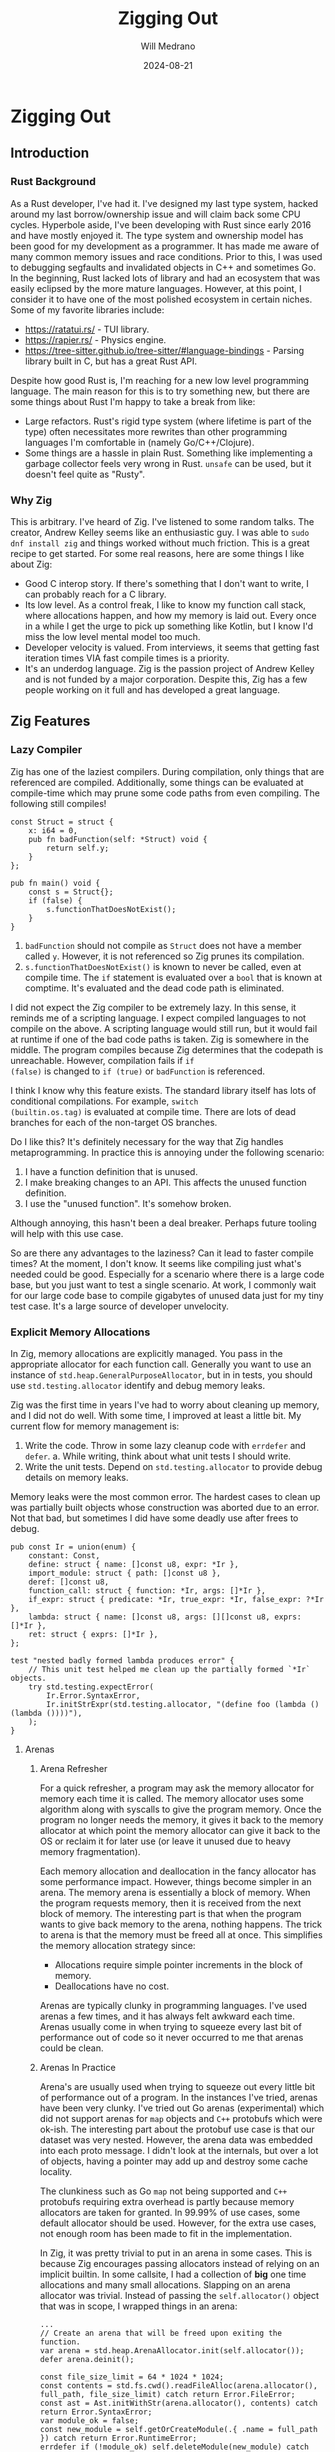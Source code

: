 #+title: Zigging Out
#+author: Will Medrano
#+date: 2024-08-21

* Zigging Out

** Introduction

*** Rust Background

As a Rust developer, I've had it. I've designed my last type system,
hacked around my last borrow/ownership issue and will claim back some
CPU cycles. Hyperbole aside, I've been developing with Rust since
early 2016 and have mostly enjoyed it. The type system and ownership
model has been good for my development as a programmer. It has made me
aware of many common memory issues and race conditions. Prior to this,
I was used to debugging segfaults and invalidated objects in C++ and
sometimes Go. In the beginning, Rust lacked lots of library and had an
ecosystem that was easily eclipsed by the more mature
languages. However, at this point, I consider it to have one of the
most polished ecosystem in certain niches. Some of my favorite
libraries include:

- [[https://ratatui.rs/][https://ratatui.rs/]] - TUI library.
- [[https://rapier.rs/][https://rapier.rs/]] - Physics engine.
- [[https://tree-sitter.github.io/tree-sitter/#language-bindings][https://tree-sitter.github.io/tree-sitter/#language-bindings]] - Parsing
  library built in C, but has a great Rust API.

Despite how good Rust is, I'm reaching for a new low level programming
language. The main reason for this is to try something new, but there
are some things about Rust I'm happy to take a break from like:

- Large refactors. Rust's rigid type system (where lifetime is part of
  the type) often necessitates more rewrites than other programming
  languages I'm comfortable in (namely Go/C++/Clojure).
- Some things are a hassle in plain Rust. Something like implementing
  a garbage collector feels very wrong in Rust. ~unsafe~ can be used,
  but it doesn't feel quite as "Rusty".

*** Why Zig

This is arbitrary. I've heard of Zig. I've listened to some random
talks. The creator, Andrew Kelley seems like an enthusiastic guy. I
was able to ~sudo dnf install zig~ and things worked without much
friction. This is a great recipe to get started. For some real
reasons, here are some things I like about Zig:

- Good C interop story. If there's something that I don't want to
  write, I can probably reach for a C library.
- Its low level. As a control freak, I like to know my function call
  stack, where allocations happen, and how my memory is laid
  out. Every once in a while I get the urge to pick up something like
  Kotlin, but I know I'd miss the low level mental model too much.
- Developer velocity is valued. From interviews, it seems that getting
  fast iteration times VIA fast compile times is a priority.
- It's an underdog language. Zig is the passion project of Andrew
  Kelley and is not funded by a major corporation. Despite this, Zig
  has a few people working on it full and has developed a great
  language.

** Zig Features

*** Lazy Compiler

Zig has one of the laziest compilers. During compilation, only things
that are referenced are compiled. Additionally, some things can be
evaluated at compile-time which may prune some code paths from even
compiling. The following still compiles!

#+BEGIN_SRC zig
const Struct = struct {
    x: i64 = 0,
    pub fn badFunction(self: *Struct) void {
        return self.y;
    }
};

pub fn main() void {
    const s = Struct{};
    if (false) {
        s.functionThatDoesNotExist();
    }
}
#+END_SRC

1. ~badFunction~ should not compile as ~Struct~ does not have a member
   called ~y~. However, it is not referenced so Zig prunes its
   compilation.
2. ~s.functionThatDoesNotExist()~ is known to never be called, even at
   compile time. The ~if~ statement is evaluated over a ~bool~ that is
   known at comptime. It's evaluated and the dead code path is
   eliminated.

I did not expect the Zig compiler to be extremely lazy. In this sense,
it reminds me of a scripting language. I expect compiled languages to
not compile on the above. A scripting language would still run, but it
would fail at runtime if one of the bad code paths is taken. Zig is
somewhere in the middle. The program compiles because Zig determines
that the codepath is unreachable. However, compilation fails if ~if
(false)~ is changed to ~if (true)~ or ~badFunction~ is referenced.

I think I know why this feature exists. The standard library itself
has lots of conditional compilations.  For example, ~switch
(builtin.os.tag)~ is evaluated at compile time. There are lots of dead
branches for each of the non-target OS branches.

Do I like this? It's definitely necessary for the way that Zig handles
metaprogramming. In practice this is annoying under the following
scenario:

1. I have a function definition that is unused.
2. I make breaking changes to an API. This affects the unused function
   definition.
3. I use the "unused function". It's somehow broken.

[[file:shocked-pikachu-face.png]]

Although annoying, this hasn't been a deal breaker. Perhaps future
tooling will help with this use case.

So are there any advantages to the laziness? Can it lead to faster
compile times? At the moment, I don't know. It seems like compiling
just what's needed could be good. Especially for a scenario where
there is a large code base, but you just want to test a single
scenario. At work, I commonly wait for our large code base to compile
gigabytes of unused data just for my tiny test case. It's a large
source of developer unvelocity.


*** Explicit Memory Allocations

In Zig, memory allocations are explicitly managed. You pass in the
appropriate allocator for each function call. Generally you want to
use an instance of ~std.heap.GeneralPurposeAllocator~, but in in
tests, you should use ~std.testing.allocator~ identify and debug
memory leaks.

Zig was the first time in years I've had to worry about cleaning up
memory, and I did not do well. With some time, I improved at least a
little bit. My current flow for memory management is:

1. Write the code. Throw in some lazy cleanup code with ~errdefer~ and
   ~defer~.  a. While writing, think about what unit tests I should
   write.
2. Write the unit tests. Depend on ~std.testing.allocator~ to provide
   debug details on memory leaks.

Memory leaks were the most common error. The hardest cases to clean up
was partially built objects whose construction was aborted due to an
error. Not that bad, but sometimes I did have some deadly use after
frees to debug.

#+BEGIN_SRC zig
pub const Ir = union(enum) {
    constant: Const,
    define: struct { name: []const u8, expr: *Ir },
    import_module: struct { path: []const u8 },
    deref: []const u8,
    function_call: struct { function: *Ir, args: []*Ir },
    if_expr: struct { predicate: *Ir, true_expr: *Ir, false_expr: ?*Ir },
    lambda: struct { name: []const u8, args: [][]const u8, exprs: []*Ir },
    ret: struct { exprs: []*Ir },
};

test "nested badly formed lambda produces error" {
	// This unit test helped me clean up the partially formed `*Ir` objects.
    try std.testing.expectError(
        Ir.Error.SyntaxError,
        Ir.initStrExpr(std.testing.allocator, "(define foo (lambda () (lambda ())))"),
    );
}
#+END_SRC

**** Arenas

***** Arena Refresher

For a quick refresher, a program may ask the memory allocator for
memory each time it is called. The memory allocator uses some
algorithm along with syscalls to give the program memory. Once the
program no longer needs the memory, it gives it back to the memory
allocator at which point the memory allocator can give it back to the
OS or reclaim it for later use (or leave it unused due to heavy memory
fragmentation).

Each memory allocation and deallocation in the fancy allocator has
some performance impact. However, things become simpler in an
arena. The memory arena is essentially a block of memory. When the
program requests memory, then it is received from the next block of
memory. The interesting part is that when the program wants to give
back memory to the arena, nothing happens. The trick to arena is that
the memory must be freed all at once. This simplifies the memory
allocation strategy since:

- Allocations require simple pointer increments in the block of
  memory.
- Deallocations have no cost.


Arenas are typically clunky in programming languages. I've used arenas
a few times, and it has always felt awkward each time. Arenas usually
come in when trying to squeeze every last bit of performance out of
code so it never occurred to me that arenas could be clean.

***** Arenas In Practice

Arena's are usually used when trying to squeeze out every little bit
of performance out of a program. In the instances I've tried, arenas
have been very clunky. I've tried out Go arenas (experimental) which
did not support arenas for ~map~ objects and ~C++~ protobufs which
were ok-ish. The interesting part about the protobuf use case is that
our dataset was very nested. However, the arena data was embedded into
each proto message. I didn't look at the internals, but over a lot of
objects, having a pointer may add up and destroy some cache locality.

The clunkiness such as Go ~map~ not being supported and ~C++~
protobufs requiring extra overhead is partly because memory allocators
are taken for granted. In 99.99% of use cases, some default allocator
should be used. However, for the extra use cases, not enough room has
been made to fit in the implementation.

In Zig, it was pretty trivial to put in an arena in some cases. This
is because Zig encourages passing allocators instead of relying on an
implicit builtin. In some callsite, I had a collection of *big* one
time allocations and many small allocations. Slapping on an arena
allocator was trivial. Instead of passing the ~self.allocator()~
object that was in scope, I wrapped things in an arena:

#+BEGIN_SRC zig
...
// Create an arena that will be freed upon exiting the function.
var arena = std.heap.ArenaAllocator.init(self.allocator());
defer arena.deinit();

const file_size_limit = 64 * 1024 * 1024;
const contents = std.fs.cwd().readFileAlloc(arena.allocator(), full_path, file_size_limit) catch return Error.FileError;
const ast = Ast.initWithStr(arena.allocator(), contents) catch return Error.SyntaxError;
var module_ok = false;
const new_module = self.getOrCreateModule(.{ .name = full_path }) catch return Error.RuntimeError;
errdefer if (!module_ok) self.deleteModule(new_module) catch {};
const ir = Ir.init(arena.allocator(), ast.asts) catch return Error.RuntimeError;
var compiler = try Compiler.initModule(arena.allocator(), self, new_module);
const module_bytecode = compiler.compile(ir) catch Error.RuntimeError;
_ = try self.evalNoReset(try module_bytecode, &.{});
module_ok = true;
try module.setModuleAlias(self.allocator(), module_alias, new_module);
#+END_SRC

*** No Interfaces, we have ducktyping at home

Most languages that take generic parameters have the concept of an
interface. For example, in Rust, double speak for an ~Animal~ can be
implemented like so:

#+BEGIN_SRC rust
pub trait Animal {
	fn speak(&self);
}

impl Animal for Duck {
	fn speak(&self) { println!("quack!") }
}

fn double_speak(a: &impl Animal) {
	a.speak();
	a.speak();
}
#+END_SRC

In the above, the ~double_speak~ function can be implemented by any
type. If you want to create an ~Animal~, it's easy to read the trait
specification and implement it. If something goes wrong, a helpful
compiler error is displayed.

In Zig, there is no explicit contract, it is implicit. The
implementation of the above would be:

#+BEGIN_SRC zig
const Duck = struct{
	pub fn speak(_: *const Duck) void {
		std.debug.print("quack!", .{});
	}
};

fn doubleSpeak(animal: anytype) void {
	animal.speak();
	animal.speak();
}
#+END_SRC

In the Zig version, ~doubleSpeak~ takes a type that can call
~speak~. You know that by reading the ~doubleSpeak~ implementation and
not by reading an interface spec. When I started with Zig, interfaces
were my most wanted feature. After more experience, I'm not even sure
that I want some sort of interface system. Zooming out, the main
benefits from interfaces are:

- Can code to the interface definition which is defined in one
  place. With Zig, you have to read some documentation or the function
  implementation to find out what to implement. On the other hand,
  should I be programming to adhere to interfaces? Is this a large
  value add?
- Usually good compiler errors. Interfaces can give you ~Duck does not
  implement Animal~. In Zig, you get a long stack trace and a message
  along the lines of ~Duck has no callable function speak~. Overall,
  this last point doesn't need interfaces per se. The real feature
  request is having generally useful compiler errors.


*** Metaprogramming with Comptime (largely untested)

In most languages, metaprogramming feels compeletely different than
the language it is programming for. In Zig, ~comptime~ is very much
built in Zig. You can have compile time functions that return a
type. Implementations can check type info to produced different code
paths where the alternative branches are pruned before producing a
compile error. It's very fluid.

Simple example:

#+BEGIN_SRC zig
pub fn MyTypeParameterized(comptime T: type, comptime default_x: T) type {
    const default_two_x = default_x * 2;
    return struct {
        x: T = default_x,
        two_x: T = default_two_x,
    };
}

test {
    const T = MyTypeParameterized(f32, 1.0);
    const obj = MyTypeParameterized(f32, 1.0){};
    try std.testing.expectEqualDeep(T{ .x = 1.0, .two_x = 2.0 }, obj);
}
#+END_SRC

I've only seen some simple stuff for now, but am looking forward to
exploring the library of [[https://ziglang.org/documentation/master/#Builtin-Functions][functions available at comptime]].

*** C Interoperability (untested)

Zig's C interoperability is clean. Unlike many object-oriented
languages that wrap C concepts in classes with automatic cleanup, Zig
uses ~defer~ and ~errdefer~ to manage resource cleanup.

This approach eliminates the need for boilerplate adapters often seen
in other languages' C library wrappers. For example, if a C function
provides a ~newThing~ function and a ~deleteThing~ function, you can
use:

#+BEGIN_SRC zig
var x = newThing();
defer deleteThing(x);
#+END_SRC

In C++, developers commonly wrap the API to make it more C++-like. The
C++ version of the API may involve writing the following boilerplate:

#+BEGIN_SRC c++
class ThingWrapper {
  public:
    ThingWrapper() {
		m_thing = newThing();
		if (!m_thing) throw std::runtime_error("Failed to create thing");
	}

	~ThingWrapper() {
	  if (m_thing) deleteThing(m_thing);
	  m_thing = nullptr;
	}

  private:
    void* m_thing;
}
#+END_SRC

C dependencies in Zig should in theory involve normal import and
use. No boilerplate or redesign is needed to make the API to be
Zig-like. Of course, I have not yet tried this so my experience may
change when actually using it in anger.

*** Tooling

My main setup is Emacs + LSP + ~M-x compile~. Overall, the Zig tooling
is usable, but I'm looking forward to more polish in the future.

**** Build System

Although Zig is pre-1.0 and subject to changes, its build system has
gained traction, even being adopted by large companies like [[https://www.uber.com/blog/bootstrapping-ubers-infrastructure-on-arm64-with-zig/][Uber]]. In
addition to building Zig executables, it includes a C compiler and
supports cross compilation.

The Zig build system is centered around a ~build.zig~ file that
is... written in Zig and defines commands. I've done basic things like
~zig build test~ and ~zig build run~, but to be honest, I haven't yet
got the right mental model for it yet. Install? Executable? Run
Artifact? At some point, I'll probably have to learn the build system
to include dependencies, especially C deps. Hopefully the
documentation is good. I'm not saying that the build system is
overkill for Uber, just that I haven't had to build any complex
programs in Zig yet.

**** ZLS - LSP

[[https://github.com/zigtools/zls][ZLS]] is Zig's [[https://en.wikipedia.org/wiki/Language_Server_Protocol][language server]].

ZLS is pretty usable but the compile checks need more work.

- Formatting - Works as well as ~zig fmt~ does.
- Autocomplete - Misses some stuff, but still useful.
- Go to definition and find references mostly works. This was actually
  great when programming. The biggest benefit I got was quickly
  jumping to the definition of items in the standard library. The Zig
  standard library not only has information that is immediately
  useful, but it is also a good example of how to program in Zig.
- Compile check - It performs some checks, but misses a lot. Seems
  like it only performs basic checks on the AST instead of what the
  compiler would check. Not really that useful yet.

**** Compiler Checks

The biggest pain point was ZLS syntax checking. The main workaround to
this was to use Emacs' built in ~compile~ function which allows me to
run a build or test and jump around to the source code for any errors
that are parsed.

[[file:emacs-compile.png]]


**** Performance Tooling

My main project in Zig is building an interpreted programming
language. I started [[https://github.com/wmedrano/spore][Spore]] in Rust. Although the implementation is
slow, I had a fun and easy time using the following performance
tooling:

- [[https://github.com/bheisler/cargo-criterion][cargo criterion]] - Measure execution time and make fancy plots.
- [[https://github.com/flamegraph-rs/flamegraph][cargo flamegraph]] - Build flamegraphs to see where the bottlenecks in
  my program are.

Unfortunately, ~cargo criterion~ is specific to Rust so I resorted to
manually measuring execution time with ~std.time.Timer~ or even the
linux ~time~ program.

[[file:criterion.png]]

I expected a tool like ~cargo flamegraph~ to work, but the result was
basically unusable. ~cargo flamegraph~ uses ~perf~ to collect
telemetry from a program and then renders the results as a flamegraph
in SVG format. It was able to, but all the functions/symbols were
unlabeled.

[[file:flamegraph.svg]]

I'll probably look more into this area. Zig's creator [[https://github.com/ziglang/zig/issues/1501][seems to use
Valgrind]] for some performance testing.

** Conclusion

I had a good time using Zig and will continue to tinker around in it
in the foreseeable future.

| **Like**                      | Language simplicity                                                                                                                          |
|                               | Memory control                                                                                                                               |
| **Cautious about**            | Properly managing memory                                                                                                                     |
|                               | Deadly use after free bugs                                                                                                                   |
| **Looking forward to**        | Using more comptime                                                                                                                          |
|                               | Using Zig performance tools                                                                                                                  |
|                               | [[https://github.com/ziglang/zig/projects/6][Zig ditching LLVM]] for better compile times so that my development changes from ~2.5s~ per test iteration to ~0s~ to unlock superproductivity |
|                               | Improved Zig compiler error messages                                                                                                         |
| **Begrudgingly will look at** | Zig package and build system                                                                                                                 |
|                               | C interop                                                                                                                                    |
